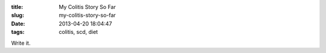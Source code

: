 :title: My Colitis Story So Far
:slug: my-colitis-story-so-far
:date: 2013-04-20 18:04:47
:tags: colitis, scd, diet

Write it.